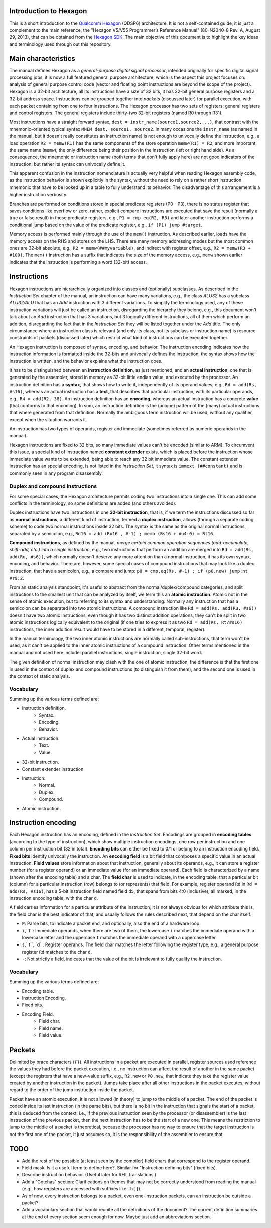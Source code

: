 Introduction to Hexagon
=======================

This is a short introduction to the `Qualcomm Hexagon`_  (QDSP6) architecture. It is not a self-contained guide, it is just a complement to the main reference, the "Hexagon V5/V55 Programmer’s Reference Manual" (80-N2040-8 Rev. A, August 29, 2013), that can be obtained from the `Hexagon SDK`_. The main objective of this document is to highlight the key ideas and terminology used through out this repository.

.. _Qualcomm Hexagon: https://en.wikipedia.org/wiki/Qualcomm_Hexagon

.. _Hexagon SDK: https://developer.qualcomm.com/software/hexagon-dsp-sdk/tools


Main characteristics
====================

The manual defines Hexagon as a *general-purpose digital signal processor*, intended originally for specific digital signal processing jobs, it is now a full featured general purpose architecture, which is the aspect this project focuses on: analysis of general purpose control code (vector and floating point instructions are beyond the scope of the project). Hexagon is a 32-bit architecture, all its instructions have a size of 32 bits, it has 32-bit general purpose registers and a 32-bit address space. Instructions can be grouped together into *packets* (discussed later) for parallel execution, with each packet containing from one to four instructions. The Hexagon processor has two sets of registers: general registers and control registers. The general registers include thirty-two 32-bit registers (named R0 through R31).

Most instructions have a straight forward syntax, ``dest = instr_name(source1,source2,...)``, that contrast with the mnemonic-oriented typical syntax ``MNEM dest, source1, source2``. In many occasions the ``instr_name`` (as named in the manual, but it doesn't really constitutes an instruction name) is not enough to univocally define the instruction, e.g., a load operation ``R2 = memw(R1)`` has the same components of the store operation ``memw(R1) = R2``, and more important, the same name (``memw``), the only difference being their position in the instruction (left or right hand side). As a consequence, the mnemonic or instruction name (both terms that don't fully apply here) are not good indicators of the instruction, but rather its syntax can univocally define it.

This apparent confusion in the instruction nomenclature is actually very helpful when reading Hexagon assembly code, as the instruction behavior is shown explicitly in the syntax, without the need to rely on a rather short instruction mnemonic that have to be looked up in a table to fully understand its behavior. The disadvantage of this arrangement is a higher instruction verbosity.

Branches are performed on conditions stored in special predicate registers (P0 - P3), there is no status register that saves conditions like overflow or zero, rather, explicit compare instructions are executed that save the result (normally a true or false result) in these predicate registers, e.g., ``P1 = cmp.eq(R2, R3)`` and later another instruction performs a conditional jump based on the value of the predicate register, e.g., ``if (P1) jump #target``.

Memory access is performed mainly through the use of the ``mem()`` instruction. As described earlier, loads have the memory access on the RHS and stores on the LHS. There are many memory addressing modes but the most common ones are 32-bit absolute, e.g., ``R2 = memw(##myvariable)``, and indirect with register offset, e.g., ``R2 = memw(R3 + #100)``. The ``mem()`` instruction has a suffix that indicates the size of the memory access, e.g., ``memw`` shown earlier indicates that the instruction is performing a word (32-bit) access.


Instructions
============

Hexagon instructions are hierarchically organized into classes and (optionally) subclasses. As described in the *Instruction Set* chapter of the manual, an instruction can have many variations, e.g., the class *ALU32* has a subclass *ALU32/ALU* that has an *Add* instruction with 3 different variations. To simplify the terminology used, any of these instruction variations will just be called an instruction, disregarding the hierarchy they belong, e.g., this document won't talk about an *Add* instruction that has 3 variations, but 3 logically different instructions, all of them which perform an addition, disregarding the fact that in the *Instruction Set* they will be listed together under the *Add* title. The only circumstance where an instruction class is relevant (and only its class, not its subclass or instruction name) is resource constraints of packets (discussed later) which restrict what kind of instructions can be executed together.

An Hexagon instruction is composed of syntax, encoding, and behavior. The instruction encoding indicates how the instruction information is formatted inside the 32-bits and univocally defines the instruction, the syntax shows how the instruction is written, and the behavior explains what the instruction does.

It has to be distinguished between an **instruction definition**, as just mentioned, and an **actual instruction**, one that is generated by the assembler, stored in memory as 32-bit little endian value, and executed by the processor. An instruction definition has a **syntax**, that shows how to write it, independently of its operand values, e.g., ``Rd = add(Rs, #s16)``, whereas an actual instruction has a **text**, that describes that particular instruction, with its particular operands, e.g., ``R4 = add(R2, 38)``. An instruction definition has an **encoding**, whereas an actual instruction has a concrete **value** (that conforms to that encoding). In sum, an instruction definition is the (unique) pattern of the (many) actual instructions that where generated from that definition. Normally the ambiguous term instruction will be used, without any qualifier, except when the situation warrants it.

An instruction has two types of operands, register and immediate (sometimes referred as numeric operands in the manual).

Hexagon instructions are fixed to 32 bits, so many immediate values can't be encoded (similar to ARM). To circumvent this issue, a special kind of instruction named **constant extender** exists, which is placed before the instruction whose immediate value wants to be extended, being able to reach any 32 bit immediate value. The constant extender instruction has an special encoding, is not listed in the *Instruction Set*, it syntax is ``immext (##constant)`` and is commonly seen in any program disassembly.


Duplex and compound instructions
--------------------------------

For some special cases, the Hexagon architecture permits coding two instructions into a single one. This can add some conflicts in the terminology, so some definitions are added (and others avoided).

Duplex instructions have two instructions in one **32-bit instruction**, that is, if we term the instructions discussed so far as **normal instructions**, a different kind of instruction, termed a **duplex instruction**, allows (through a separate coding scheme) to code two normal instructions inside 32 bits. The syntax is the same as the original normal instructions, separated by a semicolon, e.g., ``Rd16 = add (Ru16 , #-1) ; memb (Rs16 + #u4:0) = Rt16``.

**Compound instructions**, as defined by the manual, *merge certain common operation sequences (add-accumulate, shift-add, etc.) into a single instruction*, e.g., two instructions that perform an addition are merged into ``Rd = add(Rs, add(Ru, #s6))``, which normally doesn't deserve any more attention than a normal instruction, it has its own syntax, encoding, and behavior. There are, however, some special cases of compound instructions that may look like a duplex instruction, that have a semicolon, e.g., a compare and jump: ``p0 = cmp.eq(Rs, #-1) ; if (p0.new) jump:nt #r9:2``.

From an static analysis standpoint, it's useful to abstract from the normal/duplex/compound categories, and split instructions to the smallest unit that can be analyzed by itself, we term this an **atomic instruction**. Atomic not in the sense of atomic execution, but to referring to its syntax and understanding. Normally any instruction that has a semicolon can be separated into two atomic instructions. A compound instruction like ``Rd = add(Rs, add(Ru, #s6))`` doesn't have two atomic instructions, even though it has two distinct addition operations, they can't be split in two atomic instructions logically equivalent to the original (if one tries to express it as two ``Rd = add(Rs, Rt/#s16)`` instructions, the inner addition result would have to be stored in a different, temporal, register).

In the manual terminology, the two inner atomic instructions are normally called sub-instructions, that term won't be used, as it can't be applied to the inner atomic instructions of a compound instruction. Other terms mentioned in the manual and not used here include: parallel instructions, single instruction, single 32-bit word.

The given definition of normal instruction may clash with the one of atomic instruction, the difference is that the first one in used in the context of duplex and compound instructions (to distinguish it from them), and the second one is used in the context of static analysis.


Vocabulary
----------

Summing up the various terms defined are:

* Instruction definition.
	* Syntax.
	* Encoding.
	* Behavior.

* Actual instruction.
	* Text.
	* Value.

* 32-bit instruction.

* Constant extender instruction.

* Instruction:
	* Normal.
	* Duplex.
	* Compound.

* Atomic instruction.


Instruction encoding
====================

Each Hexagon instruction has an encoding, defined in the *Instruction Set*. Encodings are grouped in **encoding tables** (according to the type of instruction), which show multiple instruction encodings, one row per instruction and one column per instruction bit (32 in total). **Encoding bits** can either be fixed to 0/1 or belong to an instruction encoding field. **Fixed bits** identify univocally the instruction. An **encoding field** is a bit field that composes a specific value in an actual instruction. **Field values** store information about that instruction, generally about its operands, e.g., it can store a register number (for a register operand) or an immediate value (for an immediate operand). Each field is characterized by a name (shown after the encoding table) and a char. The **field char** is used to indicate, in the encoding table, that a particular bit (column) for a particular instruction (row) belongs to (or represents) that field. For example, register operand ``Rd`` in ``Rd = add(Rs, #s16)``, has a 5-bit instruction field named field ``d5``, that spans from bits 4:0 (inclusive), all marked, in the instruction encoding table, with the char ``d``.

A field carries information for a particular attribute of the instruction, it is not always obvious for which attribute this is, the field char is the best indicator of that, and usually follows the rules described next, that depend on the char itself:

* ``P``: Parse bits, to indicate a packet end, and optionally, also the end of a hardware loop.

* ``i``,``I``: Immediate operands, when there are two of them, the lowercase ``i`` matches the immediate operand with a lowercase letter and the uppercase ``I`` matches the immediate operand with a uppercase letter.

* ``s``,``t``,``d``: Register operands. The field char matches the letter following the register type, e.g., a general purpose register ``Rd`` matches to the char ``d``.

* ``-``: Not strictly a field, indicates that the value of the bit is irrelevant to fully qualify the instruction.


Vocabulary
----------

Summing up the various terms defined are:

* Encoding table.
* Instruction Encoding.
* Fixed bits.
* Encoding Field.
	* Field char.
	* Field name.
	* Field value.

Packets
=======

Delimited by brace characters (``{}``). All instructions in a packet are executed in parallel, register sources used reference the values they had before the packet execution, i.e., no instruction can affect the result of another in the same packet (except the registers that have a new-value suffix, e.g., ``R2.new`` or ``P0.new``, that indicate they take the register value created by another instruction in the packet). Jumps take place after all other instructions in the packet executes, without regard to the order of the jump instruction inside the packet.

Packet have an atomic execution, it is not allowed (in theory) to jump to the middle of a packet. The end of the packet is coded inside its last instruction (in the parse bits), but there is no bit in the instruction that signals the start of a packet, this is deduced from the context, i.e., if the previous instruction seen by the processor (or disassembler) is the last instruction of the previous packet, then the next instruction has to be the start of a new one. This means the restriction to jump to the middle of a packet is theoretical, because the processor has no way to ensure that the target instruction is not the first one of the packet, it just assumes so, it is the responsibility of the assembler to ensure that.


TODO
====

* Add the rest of the possible (at least seen by the compiler) field chars that correspond to the register operand.
  
* Field mask. Is it a useful term to define here?. Similar for "Instruction defining bits" (fixed bits).

* Describe instruction behavior. (Useful later for REIL translations.)
  
* Add a "Gotchas" section: Clarifications on themes that may not be correctly understood from reading the manual (e.g., how registers are accessed with suffixes like ``.h[]``).

* As of now, every instruction belongs to a packet, even one-instruction packets, can an instruction be outside a packet?
  
* Add a vocabulary section that would reunite all the definitions of the document? The current definition summaries at the end of every section seem enough for now. Maybe just add an abbreviations section.
